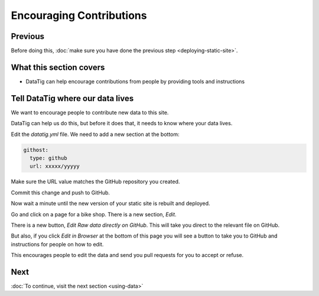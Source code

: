 Encouraging Contributions
=========================

Previous
--------

Before doing this, :doc:`make sure you have done the previous step <deploying-static-site>`.

What this section covers
------------------------

* DataTig can help encourage contributions from people by providing tools and instructions

Tell DataTig where our data lives
---------------------------------

We want to encourage people to contribute new data to this site.

DataTig can help us do this, but before it does that, it needs to know where your data lives.

Edit the `datatig.yml` file. We need to add a new section at the bottom:

.. code-block:: yaml

    githost:
      type: github
      url: xxxxx/yyyyy

Make sure the URL value matches the GitHub repository you created.

Commit this change and push to GitHub.

Now wait a minute until the new version of your static site is rebuilt and deployed.

Go and click on a page for a bike shop. There is a new section, `Edit`.

There is a new button, `Edit Raw data directly on GitHub`. This will take you direct to the relevant file on GitHub.

But also, if you click `Edit in Browser` at the bottom of this page you will see a button to take you to GitHub and instructions for people on how to edit.

This encourages people to edit the data and send you pull requests for you to accept or refuse.

Next
----


:doc:`To continue, visit the next section <using-data>`

